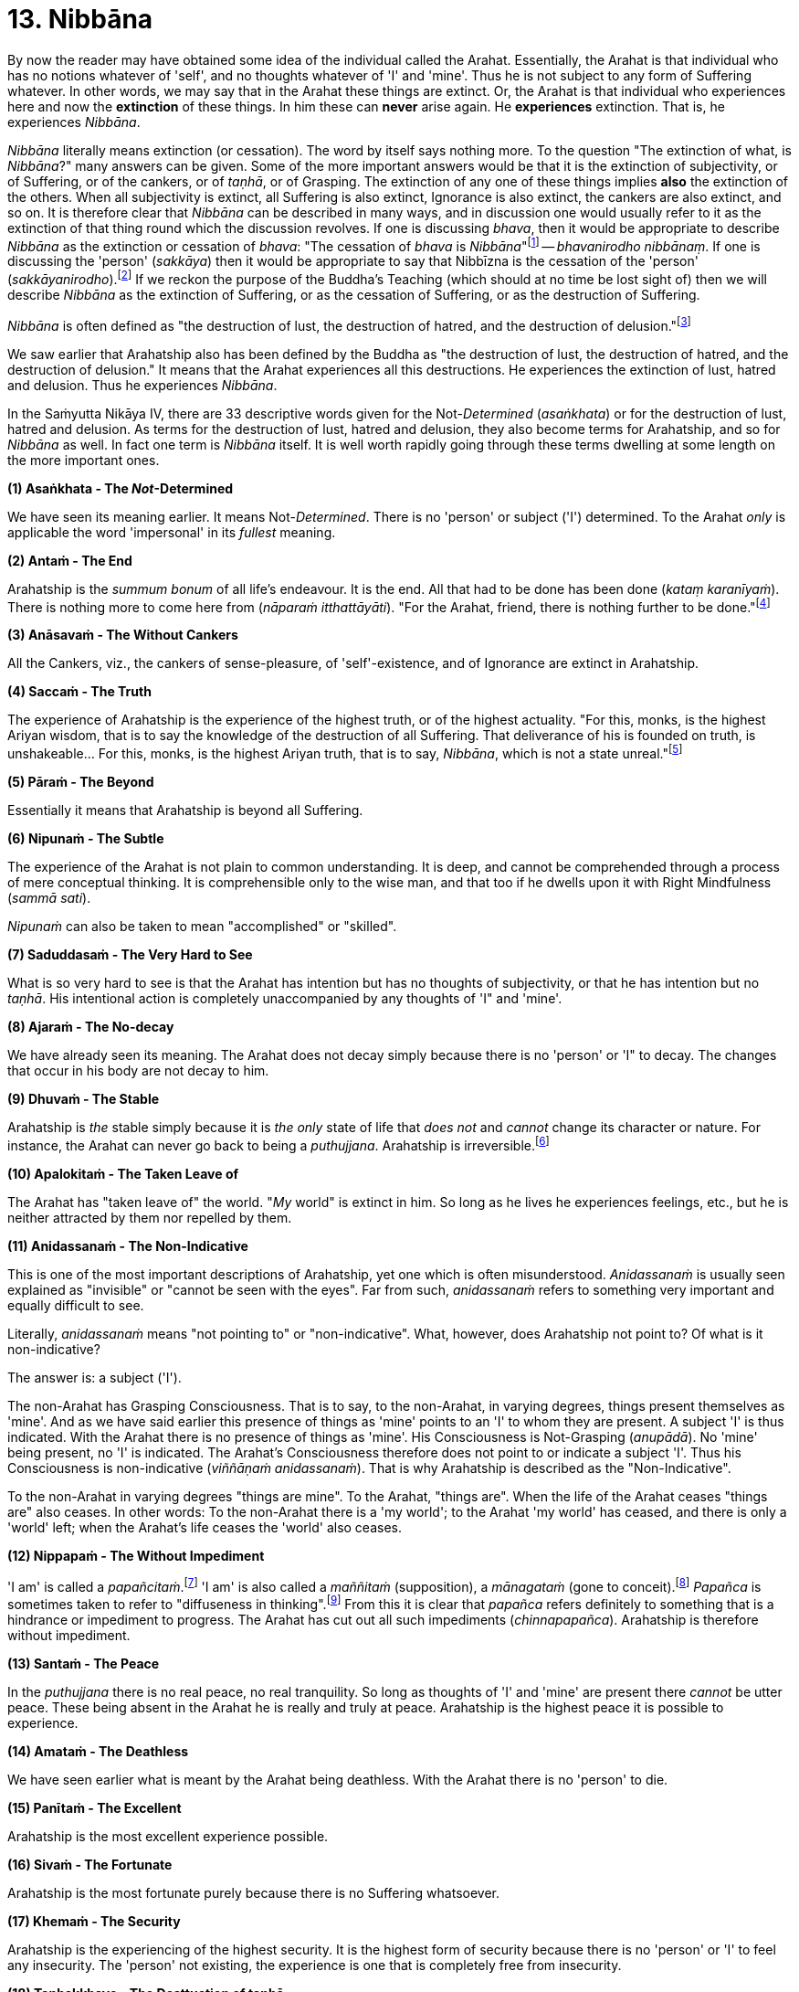 [[ch-13-nibbana]]
= 13. Nibbāna

By now the reader may have obtained some idea of the individual called
the Arahat. Essentially, the Arahat is that individual who has no
notions whatever of 'self', and no thoughts whatever of 'I' and 'mine'.
Thus he is not subject to any form of Suffering whatever. In other
words, we may say that in the Arahat these things are extinct. Or, the
Arahat is that individual who experiences here and now the *extinction*
of these things. In him these can *never* arise again. He *experiences*
extinction. That is, he experiences __Nibbāna__.

_Nibbāna_ literally means extinction (or cessation). The word by itself
says nothing more. To the question "The extinction of what, is
__Nibbāna__?" many answers can be given. Some of the more important
answers would be that it is the extinction of subjectivity, or of
Suffering, or of the cankers, or of __taṇhā__, or of Grasping. The
extinction of any one of these things implies *also* the extinction of
the others. When all subjectivity is extinct, all Suffering is also
extinct, Ignorance is also extinct, the cankers are also extinct, and so
on. It is therefore clear that _Nibbāna_ can be described in many ways,
and in discussion one would usually refer to it as the extinction of
that thing round which the discussion revolves. If one is discussing
__bhava__, then it would be appropriate to describe _Nibbāna_ as the
extinction or cessation of __bhava__: "The cessation of _bhava_ is
__Nibbāna__"footnote:[Anguttara Nikāya V. Dasaka Nipāta, Ānisaṃsa Vagga,
Sutta No. 7.] -- __bhavanirodho nibbānaṃ__. If one is discussing the
'person' (__sakkāya__) then it would be appropriate to say that Nibbīzna
is the cessation of the 'person' (__sakkāyanirodho__).footnote:[Saṃyutta
Nikāya III, Khandha Saṃyutta, Anta Vagga, Sutta No. 3.] If we reckon the
purpose of the Buddha's Teaching (which should at no time be lost sight
of) then we will describe _Nibbāna_ as the extinction of Suffering, or
as the cessation of Suffering, or as the destruction of Suffering.

_Nibbāna_ is often defined as "the destruction of lust, the destruction
of hatred, and the destruction of delusion."footnote:[Saṃyutta Nikāya
IV. Jambukhādaka Saṃyutta, Sutta No. 1.]

We saw earlier that Arahatship also has been defined by the Buddha as
"the destruction of lust, the destruction of hatred, and the destruction
of delusion." It means that the Arahat experiences all this
destructions. He experiences the extinction of lust, hatred and
delusion. Thus he experiences __Nibbāna__.

In the Saṁyutta Nikāya IV, there are 33 descriptive words given for the
Not-__Determined__ (__asaṅkhata__) or for the destruction of lust,
hatred and delusion. As terms for the destruction of lust, hatred and
delusion, they also become terms for Arahatship, and so for _Nibbāna_ as
well. In fact one term is _Nibbāna_ itself. It is well worth rapidly
going through these terms dwelling at some length on the more important
ones.

*(1) Asaṅkhata - The __Not__-Determined*

We have seen its meaning earlier. It means Not-__Determined__. There is
no 'person' or subject ('I') determined. To the Arahat _only_ is
applicable the word 'impersonal' in its _fullest_ meaning.

*(2) Antaṁ - The End*

Arahatship is the _summum bonum_ of all life's endeavour. It is the end.
All that had to be done has been done (__kataṃ karanīyaṁ__). There is
nothing more to come here from (__nāparaṁ itthattāyāti__). "For the
Arahat, friend, there is nothing further to be done."footnote:[Saṃyutta
Nikāya III, Khandha Saṃyutta, Dhammakathika Vagga, Sutta No.10.]

*(3) Anāsavaṁ - The Without Cankers*

All the Cankers, viz., the cankers of sense-pleasure, of
'self'-existence, and of Ignorance are extinct in Arahatship.

*(4) Saccaṁ - The Truth*

The experience of Arahatship is the experience of the highest truth, or
of the highest actuality. "For this, monks, is the highest Ariyan
wisdom, that is to say the knowledge of the destruction of all
Suffering. That deliverance of his is founded on truth, is
unshakeable... For this, monks, is the highest Ariyan truth, that is to
say, __Nibbāna__, which is not a state unreal."footnote:[Majjhima Nikāya
140.]

*(5) Pāraṁ - The Beyond*

Essentially it means that Arahatship is beyond all Suffering.

*(6) Nipunaṁ - The Subtle*

The experience of the Arahat is not plain to common understanding. It is
deep, and cannot be comprehended through a process of mere conceptual
thinking. It is comprehensible only to the wise man, and that too if he
dwells upon it with Right Mindfulness (__sammā sati__).

_Nipunaṁ_ can also be taken to mean "accomplished" or "skilled".

*(7) Saduddasaṁ - The Very Hard to See*

What is so very hard to see is that the Arahat has intention but has no
thoughts of subjectivity, or that he has intention but no __taṇhā__. His
intentional action is completely unaccompanied by any thoughts of 'I"
and 'mine'.

*(8) Ajaraṁ - The No-decay*

We have already seen its meaning. The Arahat does not decay simply
because there is no 'person' or 'I" to decay. The changes that occur in
his body are not decay to him.

*(9) Dhuvaṁ - The Stable*

Arahatship is _the_ stable simply because it is _the only_ state of life
that _does not_ and _cannot_ change its character or nature. For
instance, the Arahat can never go back to being a __puthujjana__.
Arahatship is irreversible.footnote:[It will be seen that the Buddha's
Teaching is aimed at altering one's thinking, and altering it to the
point where it can _never more_ be altered.]

*(10) Apalokitaṁ - The Taken Leave of*

The Arahat has "taken leave of" the world. "__My__ world" is extinct in
him. So long as he lives he experiences feelings, etc., but he is
neither attracted by them nor repelled by them.

*(11) Anidassanaṁ - The Non-Indicative*

This is one of the most important descriptions of Arahatship, yet one
which is often misunderstood. _Anidassanaṁ_ is usually seen explained as
"invisible" or "cannot be seen with the eyes". Far from such,
_anidassanaṁ_ refers to something very important and equally difficult
to see.

Literally, _anidassanaṁ_ means "not pointing to" or "non-indicative".
What, however, does Arahatship not point to? Of what is it
non-indicative?

The answer is: a subject ('I').

The non-Arahat has Grasping Consciousness. That is to say, to the
non-Arahat, in varying degrees, things present themselves as 'mine'. And
as we have said earlier this presence of things as 'mine' points to an
'I' to whom they are present. A subject 'I' is thus indicated. With the
Arahat there is no presence of things as 'mine'. His Consciousness is
Not-Grasping (__anupādā__). No 'mine' being present, no 'I' is
indicated. The Arahat's Consciousness therefore does not point to or
indicate a subject 'I'. Thus his Consciousness is non-indicative
(__viññāṇaṁ anidassanaṁ__). That is why Arahatship is described as the
"Non-Indicative".

To the non-Arahat in varying degrees "things are mine". To the Arahat,
"things are". When the life of the Arahat ceases "things are" also
ceases. In other words: To the non-Arahat there is a 'my world'; to the
Arahat 'my world' has ceased, and there is only a 'world' left; when the
Arahat's life ceases the 'world' also ceases.

*(12) Nippapaṁ - The Without Impediment*

'I am' is called a __papañcitaṁ__.footnote:[Saṃyutta Nikāya IV,
Saḷāyatana Saṃyutta, Āsīvisa Vagga, Sutta No. 11.] 'I am' is also called
a _maññitaṁ_ (supposition), a _mānagataṁ_ (gone to
conceit).footnote:[Saṃyutta Nikāya IV, Saḷāyatana Saṃyutta, Āsīvisa
Vagga, Sutta No. 11.] _Papañca_ is sometimes taken to refer to
"diffuseness in thinking".footnote:[Anguttara Nikāya IV, Aṭṭhaka Nipāta,
Gahapati Vagga, Sutta No. 10.] From this it is clear that _papañca_
refers definitely to something that is a hindrance or impediment to
progress. The Arahat has cut out all such impediments
(__chinnapapañca__). Arahatship is therefore without impediment.

*(13) Santaṁ - The Peace*

In the _puthujjana_ there is no real peace, no real tranquility. So long
as thoughts of 'I' and 'mine' are present there _cannot_ be utter peace.
These being absent in the Arahat he is really and truly at peace.
Arahatship is the highest peace it is possible to experience.

*(14) Amataṁ - The Deathless*

We have seen earlier what is meant by the Arahat being deathless. With
the Arahat there is no 'person' to die.

*(15) Panītaṁ - The Excellent*

Arahatship is the most excellent experience possible.

*(16) Sivaṁ - The Fortunate*

Arahatship is the most fortunate purely because there is no Suffering
whatsoever.

*(17) Khemaṁ - The Security*

Arahatship is the experiencing of the highest security. It is the
highest form of security because there is no 'person' or 'I' to feel any
insecurity. The 'person' not existing, the experience is one that is
completely free from insecurity.

*(18) Tanhakkhayo - The Desttuction of taṇhā*

The Arahat is free from all __taṇhā__, of whatever kind it be.

*(19) Acchariyaṁ - The Wonderful*

Arahatship is the truly wonderful experience.

*(20) Abbhūtaṁ - The Astonishing*

Arahatship is the truly astonishing experience.

*(21)Anītikaṁ - The Freedom from Harm*

With the Arahat there is no 'person' to be harmed. A painful feeling is
experienced just in the same unattached or unaffected manner as a
pleasant feeling would be.

*(22) Anītikadhammaṁ - The State of Freedom from Harm*

Arahatship is an experience that is beyond being harmed. It is the state
of freedom from harm.

*(23) Nibbānaṁ - Extinction*

This is a word with a very broad meaning, and in its meaning it includes
the extinction of all those that make for the _Grasping_ Groups. As we
shall presently see it is extended to cover the extinction of the
residual Not-Grasping Groups which happens when the life of the Arahat
comes to an end.

*(24) Avyāpajjho - The Harmless*

In Arahatship there is no ill-will, no thoughts of causing harm, etc.,
whatever.

*(25) Virāgo - Non-Attachment*

Arahatship is described as non-attachment purely because there is no
attachment of any kind whatever to things. With non-attachment there
also comes the corresponding characteristic of non-resistance or
non-repulsion. The Arahat is neither attracted by things nor repelled by
them.

*(26) Suddhi - Purity*

In the true and worthy sense of the word, it is only Arahatship that can
be called Purity.

*(27) Mutti- The Release*

Arahatship is the release from all Suffering.

*(28) Anālayo - The Done Away With*

Usually in the context of done away with __taṇhā__. The Arahat has
completely done away with _taṇhā_ or any other thing that makes for
Suffering.

*(29) Dīpaṁ - The Island*

Used in a metaphorical sense for safety - safety from all Suffering.
Arahatship is the island of safety.

*(3O) Lena - The Cave*

Again used in a metaphorical sense. Arahatship is compared to a cave
which one gets into for safety from all harm, etc.

*(31) Tānaṁ - The Shelter*

Once again used in a metaphorical sense. Arahatship is the shelter from
all harm, etc.

*(32) Saranaṁ - The Refuge*

Arahatship is the only refuge from all Suffering. It is so because it is
only the Arahat who is completely free from all Suffering.

*(33) Parāyanaṁ - The Ultimate Goal*

A goal beyond Arahatship there is not. All other 'goals' are nothing but
various states involving Suffering to _some_ degree or other. Arahatship
is wholly and entirely free from Suffering. Hence it is the ultimate
goal.

// TODO sectionbreak

Apart from the above thirty three descriptions other descriptions for
Arahatship are to be found, such as not-born (__ajātaṁ__), not-being
(__abhūtaṁ__) or not-made (__akataṁ__): "Monks, there is the not-born,
the not-being, the not-made, and the not-__determined__. If, monks,
there were not the not-born, the not-being, the not-made and the
not-__determined__, there would be discerned no escape here from the
born, the being, the made and the __determined__. But, monks, since
there is the not-born, the not-being, the not-made and the
not-determined, therefore an escape from the born, the being, the made,
and the _determined_ is discernible."footnote:[Udāna, Pāṭaligāmiya
Vagga, Sutta No. 3.] _Arahatship is referred to as not-born, not-being,
not-made and not-determined because with regard to the Arahat there is
no longer a 'person' (who says "I' and 'mine') that is born or being or
made or determined._

Another common description of Arahatship is the "ultimate happiness"
(__paramaṁ sukhaṁ__). This "ultimate happiness" is defined by the Buddha
as follows: "Were there a going beyond the sense-pleasures of the world,
that detachment is happiness. Were there a destruction of the conceit 'I
am', that indeed is the ultimate happiness."footnote:[Mahāvagga I,
Mucalinda Kathā.]

A description of Arahatship which would interest the ethicist is that
given in the __Pāsādika Sutta__footnote:[Dīgha Nikāya 29.] wherein the
Buddha in describing the Arahat says: "Friend, the monk in whom the
cankers are destroyed is incapable of deliberately depriving a living
being of life. The monk in whom the cankers are destroyed is incapable
of taking what is not given so that it constitutes theft. The monk in
whom the cankers are destroyed is incapable of indulging in sex
(__methunaṁ dhammaṁ__). The monk is whom the cankers are destroyed is
incapable of mindfully uttering falsehood. The monk in whom the cankers
are destroyed is incapable of laying up treasure for indulging in
pleasures as he did when being a house-holder. The monk in whom the
cankers are destroyed is incapable of taking a course of action through
desire. The monk in whom the cankers are destroyed is incapable of
taking a course of action through hatred. The monk in whom the cankers
are destroyed is incapable of taking a course of action through
delusion. The monk in whom the cankers are destroyed is incapable of
taking a course of action through fear. Friend, the monk who is Arahat,
in whom the cankers are destroyed, has done what was to be done, has
laid down the burden, attained the highest, completely destroyed the
fetter of __bhava__, released through right knowledge, is incapable of
these nine behaviours."

The Arahat is incapable (__abhabbo__) of doing these nine things. The
nature of Arahatship is such that it is _impossible_ for these things to
be done. The conditions that must be present if these things are to be
done are not present in the Arahat, nor can they ever arise in him
again.

Of all these descriptions of Arahatship the most common one, however, is
that it is the destruction of lust, hatred and delusion.

Now, Arahatship as we saw, is the experience of the extinction of
Grasping. The Five Grasping Groups are wholly and entirely extinct and
what remains is a Not-Grasping residual Five Groups. These residual Five
Groups are called the "Extinction element with residue" (__saupādisesa
nibbānadhātu__). It is the "stuff remaining". When Arahatship is over,
i.e., when the life of the Arahat is over, the "residue" is also over.
This is called "Extinction element without residue". (__anupādisesa
nibbānadhātu__). It is "without stuff remaining". In the three phases we
have, therefore, firstly Five Grasping Groups, secondly Five Groups, and
thirdly the extinction of the Five Groups. The first refers to the
non-Arahat, the second to the Arahat, and the third to the life-ending
of the Arahat.

____
"Monks, there are these two _Nibbāna_ elements. What two? . The
_Nibbāna_ element with residue and the _Nibbāna_ element without
residue.

"What, monks, is the _Nibbāna_ element with residue?

"Here, monks, a monk is Arahat, has destroyed the cankers, has lived the
life, done what was to be done, laid down the burden, attained the
highest goal, completely destroyed the fetter of __bhava__, released by
perfect knowledge. In him the five senses still remaining, these not
destroyed, he experiences pleasant and unpleasant things, feels ease and
pain. In him the destruction of lust, the destruction of hatred, and the
destruction of delusion is called the _Nibbāna_ element with residue.

"What, monks, is the _Nibbāna_ element without residue?

"Here, monks, a monk is Arahat ... released by perfect knowledge. But in
him, monks, here itself all that are sensed, not delighted in, will
become cool. This, monks, is called the Nibbāna element without
residue."footnote:[Itivuttaka 44.]
____

Often it is assumed that the descriptions of _Nibbāna_ such as not-born,
not-being, not-made and not-__determined__ are descriptions of the
_Nibbāna_ element without residue. This is a wrong assumption. Making
such a wrong assumption, it is lamented that the Nibbāna element without
residue is an incomprehensibility. But such a situation should not
arise.

There is nothing incomprehensible in the Buddha's Teaching, though the
Teaching is certainly difficult to __see__. The Not-__Determined__
(__asañkhata__) has been very clearly defined as Arahatship. And any
synonym for Not-__Determined__ must also be a descriptive word for
Arahatship or for the _Nibbāna_ element with residue.

Another _Sutta_ passage which describes the _Nibbāna_ element with
residue, but is usually taken to describe the _Nibbāna_ element without
residue, is as follows: "Monks, there is that sphere wherein is neither
earth nor water nor fire nor air, wherein is neither the sphere of
infinite space, nor of infinite consciousness, nor of nothingness, nor
of neither-perception-nor-non-perception, wherein is neither this world
nor a world beyond, nor both sun and moon. There, monks, there is no
coming, I declare; no going, no persisting,footnote:[As shown earlier,
_thitiṃ_ (persistence) is a characteristic of the __saṅkhata__, i.e. of
the Five Grasping Groups. It is not a characteristic of the _asaṅkhata_
which is Arahatship. Appearance (__uppādo__), disappearance (__vayo__),
and _thitiṃ_ (persistence) are applicable only to a 'person' or a 'self'
or a 'somebody'. With the Arahat the latter are extinct; hence
appearance, disappearance, and persistence are not applicable.] no
passing away, no arising. Without support without being, without
anything as object it is. This, indeed, is the end of
Suffering."footnote:[Udāna, Pāṭaligāmiya Vagga, Sutta No. 1.]

Here again it is Arahatship or the _Nibbāna_ element _with_ residue that
is being referred to. To get the full meaning of this passage, however,
one must understand what is meant by the Four Primary Modes - earth,
water, fire and air - "getting no footing".

In the __Kevaḍḍha Sutta__footnote:[Dīgha Nikāya 11.] we have Kevaḍḍha
asking the question: "Where do the Four Primary Modes - earth, water,
fire and air - cease without remainder?"

The Buddha points out to Kevaḍḍha that it is not a proper question, and
that the proper question should be: "Where do (the Modes) earth, water,
fire and air get no footing (__nagādhati__)? Where do long and short,
large and small, auspicious and inauspicious, and Name-and-Form cease
without remainder (__asesaṁ uparujjhati__)?"

It is necessary to see why Kevaḍḍha's question is not a proper question
before we can see the significance of the question that the Buddha
himself put in its place.

[[the-four-primary]]The Four Primary Modes (i.e. the four primary modes of behaviour)
_purely by themselves_ are not a matter for Consciousness. But their
_appearance_ is a matter for Consciousness, and their 'existence' is
_inferred_ through the behaviour of this __appearance__, i.e. through
the behaviour of Name (__nāma__). In other words, since Name behaves in
a certain fashion (e.g. while an object is perceived the percept behaves
in a certain fashion) we _infer_ that the object, or that the set of
behaviours, of which we are conscious behaves in that same fashion too.
This means that we are really _inferring_ that the Four Primary Modes
exist. Therefore, strictly speaking, we cannot say that the Four Primary
Modes __exist__. At the same time, since there is a behaviour of
appearance we cannot also say that they do _not_ exist. Further, if we
cannot say that they __exist__, we cannot also say that they __cease__.
Thus Kevaḍḍha's question is improper.footnote:[The impropriety of
Kevaḍḍha's question is fully within the scope of Science and the
Philosophy of Science. But the same does not apply to the question that
the Buddha put in its place and to its answer, the reason being that
Arahatship is beyond the scope of any Science or Philosophy.]

What we _can_ rightly say is that there is a behaviour of appearance - a
behaviour which is not motivated by the individual's Consciousness but
by something which he experiences as having _no_ connection with his
Consciousness. The appearance keeps behaving as he maintains his
awareness. What _does_ definitely exist for the individual is his being
conscious of something and the appearance of that something whilst he is
so conscious. Thus the Four Primary Modes get a _footing_ in this
existence. And it gets this footing as the __behaviour of appearance__.
In other words, we can only say that the Four Primary Modes _appear to
exist as rūpa_ (i.e. as Form or 'matter') in _nāma-rūpa_
(Name-and-Form).footnote:[The Buddha states that Form or 'matter' is
dependent on the Four Primary Modes. See page 20. This statement is
better understood at this stage.] Appearance gets a borrowed behaviour
and behaviour gets a borrowed appearance.

As against what is the case with the Four Primary Modes the concepts of
long and Short, large and small, auspicious and inauspicious are
_always_ a matter for Consciousness. They are actually a part of Name,
and therefore exist for so long as Consciousness exists only.

Now, for Name-and-Form to be there, Consciousness must be there. When
Consciousness ceases, Name-and-Form ceases. When Name-and-Form ceases,
the Four Primary Modes __lose their footing in existence__, and those
concepts like long and short, large and small, auspicious and
inauspicious __cease__. Therefore Kevaḍḍha's question should be as
formulated by the Buddha.

Further, we have seen that cessation has two aspects, firstly the
cessation of the Grasping, and secondly the cessation of the
Not-Grasping Residue. In the same manner "getting a footing" also has
two aspects.

With the Arahat, Grasping Consciousness has ceased. The Arahat's
Consciousness is Not-Grasping (__anupādā__). That means, nothing is
present to him as 'mine'. Now, 'mine' being absent, no 'I' is indicated
(__anidassanaṁ__). No 'I' being present, his Consciousness is "not
devoted" (__ananuruddha__)'footnote:[Majjhima Nikāya II and Saṃyutta
Nikāya IV, Saḷāyatana Saṃyutta, Saḷa Vagga, Sutta No. 1.] to anything
(or is "not engaged" with anything) as for example the __puthujjana__'s
Consciousness is when he experiences a pleasant feeling. On the other
hand it is "not in opposition" (__appaṭiviruddha__) to anything either,
as for example the __puthujjana__'s Consciousness is when he experiences
an unpleasant feeling. Therefore, with regard to the footing that the
Four Primary Modes get and with regard to those concepts like long and
short, large and small, auspicious and inauspicious, he is neither
devoted to them nor is in opposition to them. They bear no
_significance_ whatever to him as they do bear to the non-Arahat. Now,
the Arahat's Consciousness being neither devoted to anything nor in
opposition to anything, it is said to be ceased' (__niruddha__).
'Non-Indicative' Consciousness (which is the Arahat's Consciousness) is
therefore a Consciousness that is said to be 'ceased' (__viññānassa
nirodhena__). When Consciousness is said to be ceased, the Four Primary
Modes are said to get no footing in existence. Further, Name-and- Form
is also then said to be ceased, and therefore all concepts are also said
to be ceased.

_Viññāna nirodha_ - cessation of Consciousness - is used to refer to the
cessation of Grasping Consciousness (in which case it points to the
Arahat's Consciousness, i.e. to _anidassana vifīñāna_ - 'non-indicative'
Consciousness) as well as to the cessation of the Arahat's Consciousness
which occurs when the Arahat's life ceases.

To the extent that the Arahat has Consciousness, to that extent the Four
Primary Modes get a footing, and there is the presence of the concepts
of long and short, etc. But these have nothing whatever to do with
Grasping; and as a result the Arahat's Consciousness being neither
devoted to them nor obstructed by them, they bear no significance
whatever. When the Arahat's Consiousness ceases with the laying down of
life the Four Primary Modes get no footing whatsoever, and likewise the
concepts of long and short, large and small, auspicious and
inauspicious, and Name-and-Form cease without any remainder whatsoever.

Therefore the answer to the question is: "The non-indicative
Consciousness, the without end;footnote:[Anantaṃ (without end) should
probably be taken to mean "without aim" or "without objective".] the all
given upfootnote:[Pahaṃ, as a shortened form of pajahaṃ so as to
maintain the metre in the verse, and meaning "given up entire1y", fits
in here very much better than pabhaṃ.]- there it is where earth, water,
fire and air get no footing. There it is where long and short, large and
small, auspicious and inauspicious, and Name-and-Form cease without
remainder; with the ceasing of Consciousness, these cease."

The Arahat's Consciousness does not take anything as an object for
holding (__anārammanamevetaṁ__). The holding or the Grasping is over,
and so the subject ('I') is over. The subject ('I') being over, 'my
world' (__loko__) is over, a 'world beyond' is over; coming, going,
birth, death are all over; Suffering is over. "For him who clings there
is agitation. For him who clings not there is no agitation. Agitation
not being, there is calm. Calm being, there is no inclination.
Inclination not being, there is no coming, no going. Coming and going
not being, there is no decease-and-birth. Decease-and-birth not being,
there is no 'here' nor 'yonder' nor anything in between. This, indeed,
is the end of Suffering."footnote:[Udāna, Pāṭaligāmiya Vagga, Sutta No.
4.] Clearly this refers to Arahatship. "For him who clings not" means
"for the Arahat."

These passages from the _Udāna_ just quoted are misconstrued to refer to
the _Nibbāna_ element without residue only because attempts are made to
understand them __verbally__. If seeing and understanding the Buddha's
Teaching is only a matter of verbally understanding the __Sutta__, then
one can be an Arahat in next to no time. The _Nibbāna_ element without
residue is also seen described by meaningless words like 'Absolute',
'Unconditioned', and so on, only because of a lack of understanding,
which in turn is born of the attempt to understand the Teaching
verbally. Further, it is sometimes thought that the _Nibbāna_ element
without residue is some kind of metaphysical existence which has nothing
to do with the Five Groups, yet, that it is an eternal existence of some
sort or other. Such a view can arise owing to the presence of that very
subtle form of Grasping - "__Nibbāna__ is mine, he conceives"
(__nibbānaṁ meti maññati__) - which the Buddha refers to in his
Discourse on The Fundamentals 0f All Things.footnote:[Majjhima Nikāya
1.]

// TODO sectionbreak

The Buddha Said: "All _determinations_ are Impermanent, all things are
Not-self, all _determinations_ are Suffering" (__sabbe saṅkhārā aniccā,
sabbe dhammā anattā, sabbe sankhārā dukkhā__). The following question
can arise here: whilst saying that all _things_ are Not-self, why did
the Buddha say that all _determinations_ are impermanent and Suffering?
In other words, whilst saying that all things are Not-self, why did he
say that _all things upon which other things depend_ are Impermanent and
Suffering? Why did he not _directly_ say all _things_ are Impermanent
and Suffering as he did with regard in the characteristic of Not-self?

The answer is that there is a distinct purpose in his Teaching. He does
not say things seeking others' approval of them. Nor does he set out to
_explain_ or _analyse_ things. He has just one intention underlying his
Teaching. That is, purely and simply, to lead the follower towards the
extinction of Suffering. And this extinction of Suffering is at one and
the same time the extinction of all notions of 'self' and of all
thoughts of 'I' and 'mine'. The purpose of the Teaching is not to save
'self' but to be saved _from_ 'self'.

Thus the Buddha does not take one directly towards a thing's
impermanence. He takes one towards it in an indirect manner, and that is
more effective. He shows that a thing is impermanent by showing that the
things upon which that thing depends are impermanent. Then, since the
thing is impermanent, he shows that it is Not-self.

It should therefore be clear that this triad - 'All _determinations_ are
Impermanent, all things are Not-self, all _determinations_ are
Suffering" - is not an exposition of things pure and simple. It includes
a definite _way_ of teaching.

This fact is lost sight of, and then in a conceptual manner various
reasons are adduced for its particular form. The most common of these
reasons appears to be that in this triad the word 'thing' (__dhamma__),
unlike the word '__determinations__' (__saṅkhāra__), includes _Nibbāna_
also. In other words it is often thought that the reason for the Buddha
saying "all _determinations_ are Impermanent, all things are Not-self"
without saying "all things are ' Impermanent, all things are Not-self"
is that he wanted _Nibbāna_ too to be included as something Not-self.

But this is a wrong notion, and it is arrived at in the following
manner:

To begin with, the word _saṅkhāra_ is taken to mean "__determined__".
That is, it is taken to be the same as __saṅkhata__. This, as we have
seen, is wrong. _Sankhāra_ means something which _determines_ some other
thing, i.e., a __determination__, or a _determinant_ Now, _Nibbāna_ has
been described as the Not-__Determined__, i.e., as __asaṅkhata__. On the
face of this description of _Nibbāna_ it cannot be included in the word
_saṅkhāra_ which is now wrongly taken to be the same as __saṅkhata__.
Therefore a word which embraces both _saṅkhata_ and _asaṅkhata_ has to
be found. That would be _dhamma_ (thing). Since the Buddha wanted
_Nibbāna_ also to be described as Not-self the word _dhamma_ was used.

Such is the wrong argument through which this wrong notion is arrived
at.

But the _Nibbāna_ element, with or without residue, has _nothing
whatever_ to do with 'self' _or_ Not-self. In _Nibbāna_ there is no
deception of a 'self' whatever, which means that there is no such 'self'
__to be denied__. There is no necessity whatever for Not- self. The
question of Not-self arises only when the question of 'self' arises.
_Nibbāna_ is beyond both 'self' and Not-self. The Arahat has no notion
whatever of 'Self'. Hence the Arahat has no occasion whatever to see
anything as Not-self. Seeing things as Not-self is only the _path_ to
Purityfootnote:[Purity refers to Arahatship. See page 101.] (or to
__Nibbāna__). It is _not_ Purity. "All things are Not-self. When this is
seen with wisdom, one wearies oneself of Suffering. This is the path to
Purity."[]^path] The Arahat _has arrived_ at Purity and lives in Purity.
He has come to the end of 'Not, this is my self'.

With the Five Grasping Groups there is a deception of a 'self'.
Something appears as 'self'. But this thing which appears as 'self' is
really not a self. That is to say, it is Not-self. The 'self' of the
Five Grasping Groups is _not_ a self, since no self of any kind whatever
is to be found at all anywhere. Therefore this 'self' has to be seen as
Not-self.

With the residual Not-Grasping Groups of the Arahat there is no apparent
'self' to be found. There _nothing_ appears as 'self'. Hence no seeing
anything as Not-self arises.

Again: Though no self actually is to be found, things are being seen as
'self' or Not-self. And seeing things as 'self' precedes seeing things
as Not-self. The Arahat has come to the end of all seeings. And in
__Nibbāna__, which is the experience of the Arahat, there is no question
of a seeing things as Not-Self, since there is no question of a 'self'
arising at all.

Perhaps an analogy would help to make this matter clearer. Let us
imagine two deer gazing at the sun shining upon the sand. One of them is
an ordinary deer, and being ordinary it sees 'water' as it gazes at the
said phenomenon. To this deer there is the problem of 'water'. It has to
be told that what it is taking for 'water' is not-water, and that it is
merely the sun shining upon the sand. Now let us imagine that the second
deer has perfect understanding and clear penetrative vision. To this
deer, its vision being so perfect, no 'water' appears at all. It also
understands fully well that it is gazing at the sun shining upon the
sand. To this deer there is nothing to be taken as 'water' or as
not-water. Suppose we now tell this clear visioned deer that the
phenomenon it is gazing at is not-water, it will look at us and say,
"What on earth are you speaking about?"

The confusion seems to lie in assuming that when the Buddha says some
_dhamma_ is __anattā__, what the Buddha purely and simply means by it is
that _in_ that _dhamma_ there is no __attā__. Such an assumption is a
very grave lapse, seriously misleading, and missing the vital point. (To
indicate that there is no permanent self-existent thing anywhere, a
Buddha is not necessary. A Hume would do for that. Let alone _in_ the
Arahat, even _in_ the _puthujjana_ there is no actual self.) This type
of assumption will only lead us to the conclusion that, with regard to
the problem of 'self', there is really no difference between the Arahat
and the __puthujjana__. So that it will not lead us anywhere; since the
real culprit - that is, the _deception_ of 'self' (which is there for
the __puthujjana__, but not there for the Arahat) - has been beautifully
allowed to escape notice, and so will continue to remain as strong as it
ever was. This is precisely what happens with the individual who thinks
that when the Buddha says some _dhamma_ is __anattā__, all that is meant
by it is that _in_ the _dhamma_ there is no __attā__. He further seeks
confirmation of this verbal understanding by analysing the Five Groups
into infinitesimal bits and pieces with the lofty equanimity of the
scholar, and to his great satisfaction (since his verbal understanding
is being confirmed) he sees no actual self anywhere. In fact he could
well spare himself the trouble of such fine analysis and yet see that
there is no self to be found anywhere. But - and that is the vital point
- in spite of all his masterly analysis, he still __looks upon the Five
Grasping Groups as 'self'__; more precisely, as 'my self'.

In this triad - _sabbe saṅkhārā aniccā, sabbe dhammā anattā, sabbe
sankhārā dukkhā_ - the meaning of _sabbe dhammā anattā_ is: All things
(which are taken as 'self') are Not-self. Thus it does not apply to
Arahatship or __Nibbāna__.

FIXME: multiblock footnote omitted

As we have said earlier the Buddha is teaching with a definite purpose.
He does not have to help us remove a self that actually does not exist.
He is helping us to remove the _notion_ of 'self' that exists with us.
And he, and _only_ he, can help us to remove this notion. His Teaching
is one that is designed to lead on towards a specific goal. That is also
why he says that the _saṅkhārā_ are __aniccā__, without directly saying
that the dhamma (which are __saṅkhatā__. and dependent on __saṅkhārā__)
are __aniccā__. Further, his Teaching is also one that is 'well said'
(__svākhāto__). But it is also necessary that we understand it
well.[multiblock footnote omitted]

"What is impermanent, that is Suffering; what is Suffering, that is
Not-self" (__yad aniccaṁ taṁ dukkhaṁ, yaṁ dukkaṁ tad
anattā__).footnote:[Saṃyutta Nikāya III, Khandha Saṃyutta, Anicca Vagga,
Sutta No. 4.] Here again, the Buddha is showing the person who is seeing
things as 'self' how and why those things are Not-self. Wherever a
'self' is asserted the Buddha rejects it, and shows that there is no
basis to consider anything as a self. He does not have to do that with
the Arahat. These three characteristics of Impermanence, Not-self and
Suffering always stand or fall together. __Nibbāna__, with or without
residue, is _beyond_ all these three characteristics.
